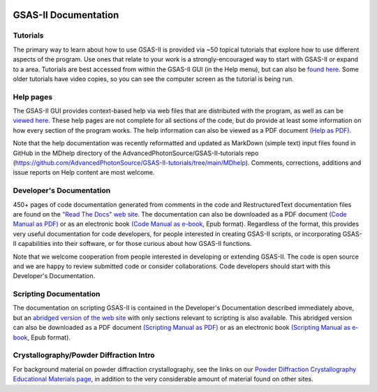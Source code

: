 .. image:: ./images/gsas2.png
   :scale: 25 %
   :alt: GSAS-II logo
   :align: right

====================================
GSAS-II Documentation
====================================

.. index:: GSAS-II tutorials

Tutorials
-----------------------

The primary way to learn about how to use GSAS-II is provided via ~50
topical tutorials that explore how to use different aspects of the program. 
Use ones that relate to your work is a strongly-encouraged way to start with GSAS-II or expand to a area. Tutorials are
best accessed from within the GSAS-II GUI (in the Help menu), but can also be `found here <https://advancedphotonsource.github.io/GSAS-II-tutorials/tutorials.html>`_.
Some older tutorials have video copies, so you can see the computer screen as the tutorial is being run.

.. index:: GSAS-II help pages

Help pages
-----------------------

The GSAS-II GUI provides context-based help via web files that are
distributed with the program, as well as can be `viewed here
<help/index.html>`_. These help pages are not complete for all
sections of the code,
but do provide at least some information on how every section of the program
works. The help information can also be viewed as a PDF document
`(Help as PDF)
<https://advancedphotonsource.github.io/GSAS-II-tutorials/docs/GSASII-help.pdf>`_.

Note that the help documentation was recently reformatted and updated
as MarkDown (simple text) input files found
in GitHub in the MDhelp directory of the
AdvancedPhotonSource/GSAS-II-tutorials repo (https://github.com/AdvancedPhotonSource/GSAS-II-tutorials/tree/main/MDhelp).
Comments, corrections, additions and issue reports on Help content are most welcome. 

.. index:: Source code documentation

Developer's Documentation
----------------------------

450+ pages of code documentation generated from comments in the code
and RestructuredText documentation files are found on the `"Read The
Docs" web site <https://gsas-ii.readthedocs.io>`_. The documentation
can also be downloaded as a
PDF document `(Code Manual as PDF) <https://gsas-ii.readthedocs.io/_/downloads/en/latest/pdf/>`_
or as
an electronic book `(Code Manual as e-book
<https://gsas-ii.readthedocs.io/_/downloads/en/latest/epub/>`_, Epub format). 
Regardless of the format, this provides very useful documentation for
code developers, for people interested in creating GSAS-II scripts, or
incorporating GSAS-II capabilities into their software, or for those
curious about how GSAS-II functions.

Note that we welcome cooperation from people interested in developing or extending GSAS-II. The code is open source and we are happy to review submitted code or consider collaborations. Code developers should start with this Developer's Documentation.

Scripting Documentation
----------------------------

The documentation on scripting GSAS-II is contained in the Developer's
Documentation described immediately above, but an
`abridged version of the web site
<https://gsas-ii-scripting.readthedocs.io/en/latest/>`_ with 
only sections relevant to scripting is also available. This abridged
version can also be downloaded as a PDF document `(Scripting Manual as PDF) 
<https://gsas-ii-scripting.readthedocs.io/_/downloads/en/latest/pdf/>`_ or as
an electronic book `(Scripting Manual as e-book
<https://gsas-ii-scripting.readthedocs.io/_/downloads/en/latest/epub/>`_,  Epub
format). 


Crystallography/Powder Diffraction Intro
-----------------------------------------------

For background material on powder diffraction crystallography, see the links
on our 
`Powder Diffraction Crystallography Educational Materials page <https://www.aps.anl.gov/Education/Powder-Diffraction-Educational-Materials>`_,
in addition to the very considerable amount of material found on other sites.
